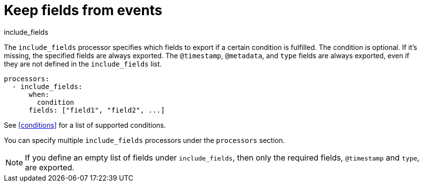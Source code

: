 [[include_fields-processor]]
= Keep fields from events

++++
<titleabbrev>include_fields</titleabbrev>
++++

The `include_fields` processor specifies which fields to export if a certain
condition is fulfilled. The condition is optional. If it's missing, the
specified fields are always exported. The `@timestamp`, `@metadata`, and `type` fields are
always exported, even if they are not defined in the `include_fields` list.

[source,yaml]
-------
processors:
  - include_fields:
      when:
        condition
      fields: ["field1", "field2", ...]
-------

See <<conditions>> for a list of supported conditions.

You can specify multiple `include_fields` processors under the `processors`
section.

NOTE: If you define an empty list of fields under `include_fields`, then only
the required fields, `@timestamp` and `type`, are exported.
